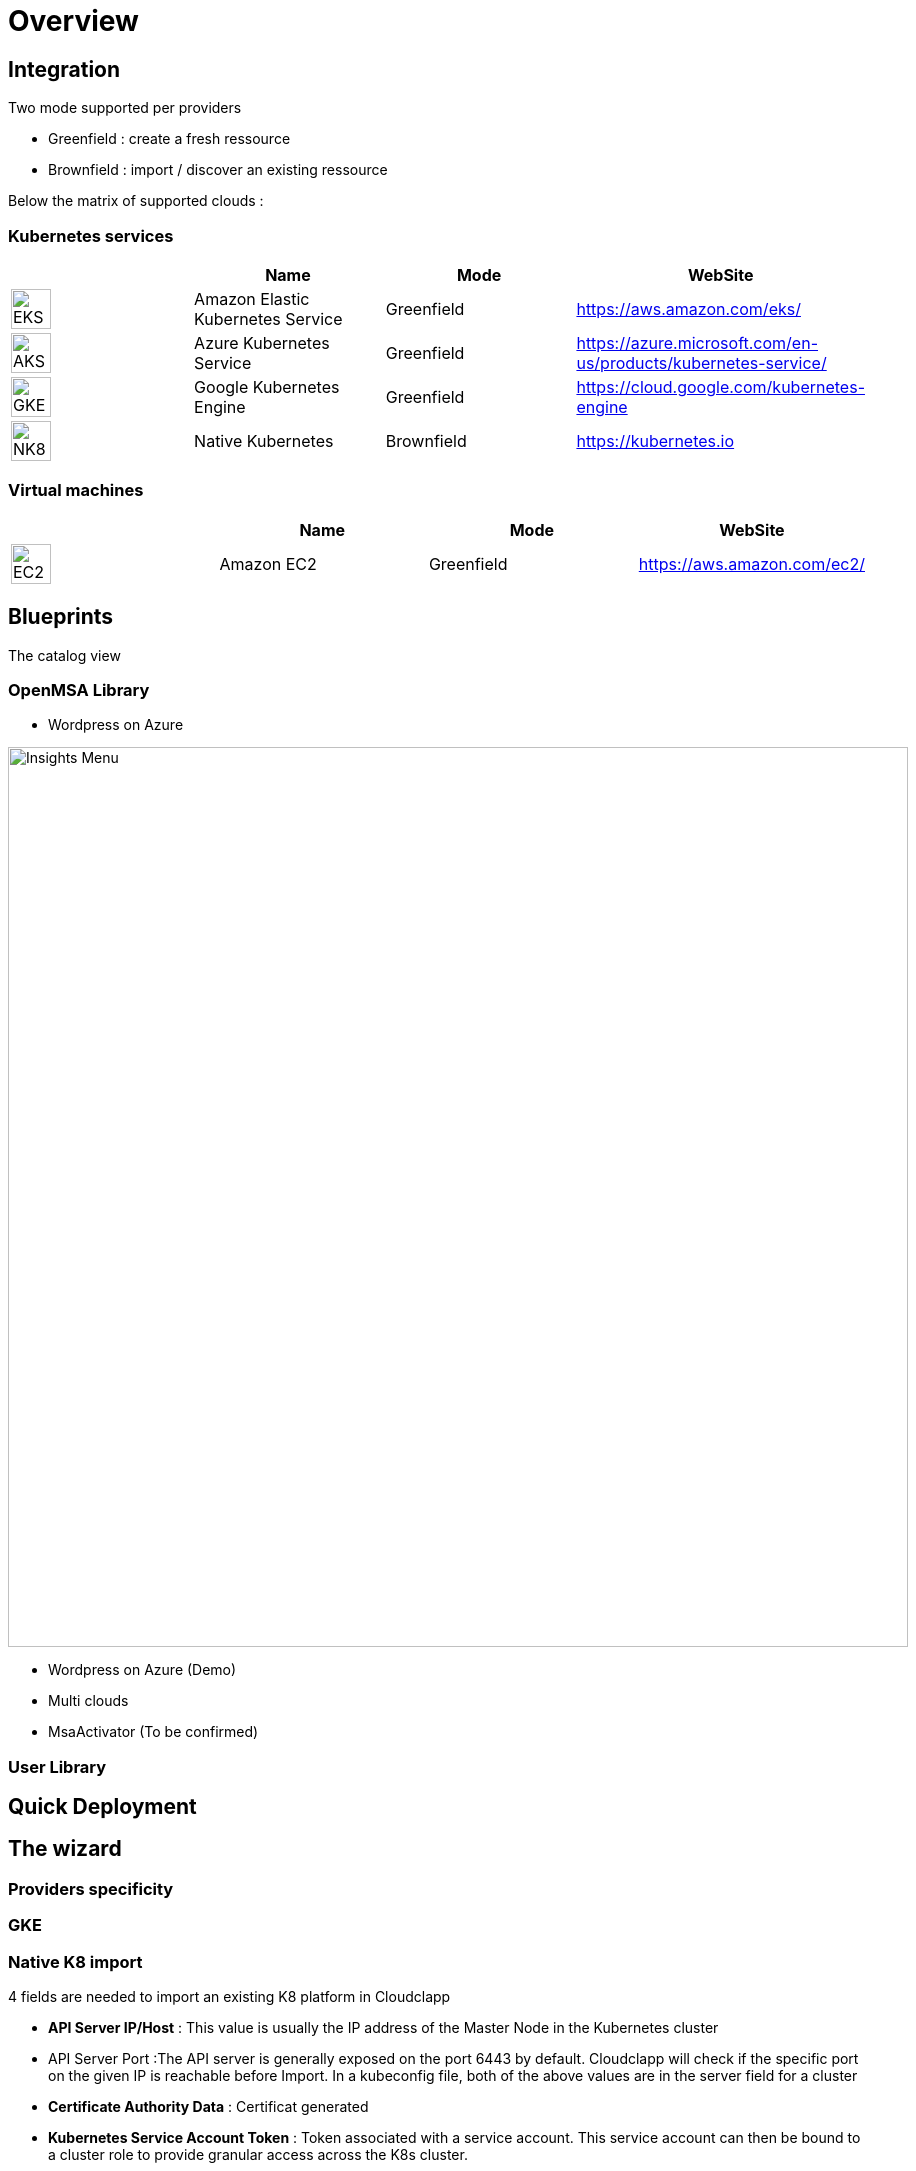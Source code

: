 
= Overview =
ifndef::imagesdir[:imagesdir: images/providers]

== Integration ==

Two mode supported per providers

* Greenfield : create a fresh ressource

* Brownfield : import / discover an existing ressource

Below the matrix of supported clouds :

=== Kubernetes services ===

[cols="1,1,1,1"]
|===
| |Name|Mode|WebSite

|image:EKS.png[EKS,40]
|Amazon Elastic Kubernetes Service
|Greenfield
|https://aws.amazon.com/eks/


|image:AKS.png[AKS,40]
|Azure Kubernetes Service
|Greenfield
|https://azure.microsoft.com/en-us/products/kubernetes-service/

|image:GKE.png[GKE,40]
|Google Kubernetes Engine
|Greenfield
|https://cloud.google.com/kubernetes-engine

|image:NK8.png[NK8,40]
|Native Kubernetes
|Brownfield 
|https://kubernetes.io

|===

=== Virtual machines ===

[cols="1,1,1,1"]
|===
| |Name|Mode|WebSite

|image:EC2.png[EC2,40]
|Amazon EC2
|Greenfield
|https://aws.amazon.com/ec2/

|===

== Blueprints ==

The catalog view

=== OpenMSA Library ===

* Wordpress on Azure

image:Wordpress on Azure.png[alt=Insights Menu, width=900px]

* Wordpress on Azure (Demo)
* Multi clouds
* MsaActivator (To be confirmed)

=== User Library ===

== Quick Deployment ==

== The wizard ==

=== Providers specificity ===

=== GKE ===

=== Native K8 import ===

4 fields are needed to import an existing K8 platform in Cloudclapp

* **API Server IP/Host** : This value is usually the IP address of the Master Node in the Kubernetes cluster

* API Server Port :The API server is generally exposed on the port 6443 by default. Cloudclapp will check if the specific port on the given IP is reachable before Import. In a kubeconfig file, both of the above values are in the server field for a cluster

* **Certificate Authority Data** : Certificat generated 

* **Kubernetes Service Account Token** : Token associated with a service account. This service account can then be bound to a cluster role to provide granular access across the K8s cluster.

== Designer ==

== Environement dashboard ==

=== Monitoring ===

== Details of WF steps ==

[cols="1,1"]
|===
|Steps|Description

|Create TF Workspace
|tt

|Set TF variables values
|

|Initialize TF Workspace
|

|Provision AKS cluster
|

|Create AKS Cluster Managed Entity
|

|Get AKS Cluster Dashboard
|

|Deploy Prometheus and Grafana
|

|Trigger compliance scan
|

|===
